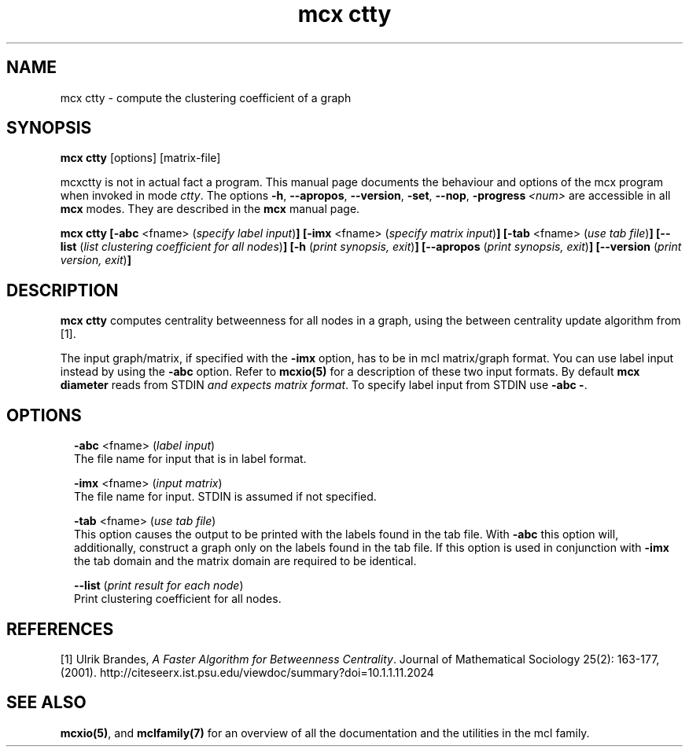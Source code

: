 .\" Copyright (c) 2009 Stijn van Dongen
.TH "mcx ctty" 1 "1 Jul 2009" "mcx ctty 1\&.008, 09-182" "USER COMMANDS "
.po 2m
.de ZI
.\" Zoem Indent/Itemize macro I.
.br
'in +\\$1
.nr xa 0
.nr xa -\\$1
.nr xb \\$1
.nr xb -\\w'\\$2'
\h'|\\n(xau'\\$2\h'\\n(xbu'\\
..
.de ZJ
.br
.\" Zoem Indent/Itemize macro II.
'in +\\$1
'in +\\$2
.nr xa 0
.nr xa -\\$2
.nr xa -\\w'\\$3'
.nr xb \\$2
\h'|\\n(xau'\\$3\h'\\n(xbu'\\
..
.if n .ll -2m
.am SH
.ie n .in 4m
.el .in 8m
..
.SH NAME
mcx ctty \- compute the clustering coefficient of a graph
.SH SYNOPSIS

\fBmcx ctty\fP [options] [matrix-file]

mcxctty is not in actual fact a program\&. This manual
page documents the behaviour and options of the mcx program when
invoked in mode \fIctty\fP\&. The options \fB-h\fP, \fB--apropos\fP,
\fB--version\fP, \fB-set\fP, \fB--nop\fP, \fB-progress\fP\ \&\fI<num>\fP
are accessible
in all \fBmcx\fP modes\&. They are described
in the \fBmcx\fP manual page\&.

\fBmcx ctty\fP
\fB[-abc\fP <fname> (\fIspecify label input\fP)\fB]\fP
\fB[-imx\fP <fname> (\fIspecify matrix input\fP)\fB]\fP
\fB[-tab\fP <fname> (\fIuse tab file\fP)\fB]\fP
\fB[--list\fP (\fIlist clustering coefficient for all nodes\fP)\fB]\fP
\fB[-h\fP (\fIprint synopsis, exit\fP)\fB]\fP
\fB[--apropos\fP (\fIprint synopsis, exit\fP)\fB]\fP
\fB[--version\fP (\fIprint version, exit\fP)\fB]\fP
.SH DESCRIPTION

\fBmcx ctty\fP computes centrality betweenness for all nodes in a graph, using
the between centrality update algorithm from [1]\&.

The input graph/matrix, if specified with the \fB-imx\fP option, has to
be in mcl matrix/graph format\&. You can use label input instead by using the
\fB-abc\fP option\&.
Refer to \fBmcxio(5)\fP for a description of these two input formats\&.
By default \fBmcx diameter\fP reads from STDIN \fIand expects matrix format\fP\&.
To specify label input from STDIN use \fB-abc\fP\ \&\fB-\fP\&.
.SH OPTIONS

.ZI 2m "\fB-abc\fP <fname> (\fIlabel input\fP)"
\&
.br
The file name for input that is in label format\&.
.in -2m

.ZI 2m "\fB-imx\fP <fname> (\fIinput matrix\fP)"
\&
.br
The file name for input\&. STDIN is assumed if not specified\&.
.in -2m

.ZI 2m "\fB-tab\fP <fname> (\fIuse tab file\fP)"
\&
.br
This option causes the output to be printed with the labels
found in the tab file\&.
With \fB-abc\fP this option will, additionally, construct
a graph only on the labels found in the tab file\&.
If this option is used in conjunction with \fB-imx\fP the
tab domain and the matrix domain are required to be identical\&.
.in -2m

.ZI 2m "\fB--list\fP (\fIprint result for each node\fP)"
\&
.br
Print clustering coefficient for all nodes\&.
.in -2m
.SH REFERENCES

[1]
Ulrik Brandes, \fIA Faster Algorithm for Betweenness Centrality\fP\&.
Journal of Mathematical Sociology 25(2): 163-177, (2001)\&.
http://citeseerx\&.ist\&.psu\&.edu/viewdoc/summary?doi=10\&.1\&.1\&.11\&.2024
.SH SEE ALSO

\fBmcxio(5)\fP,
and \fBmclfamily(7)\fP for an overview of all the documentation
and the utilities in the mcl family\&.
